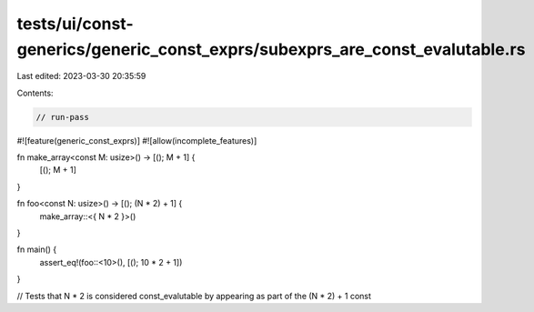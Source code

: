 tests/ui/const-generics/generic_const_exprs/subexprs_are_const_evalutable.rs
============================================================================

Last edited: 2023-03-30 20:35:59

Contents:

.. code-block:: rs

    // run-pass
#![feature(generic_const_exprs)]
#![allow(incomplete_features)]

fn make_array<const M: usize>() -> [(); M + 1] {
    [(); M + 1]
}

fn foo<const N: usize>() -> [(); (N * 2) + 1] {
    make_array::<{ N * 2 }>()
}

fn main() {
    assert_eq!(foo::<10>(), [(); 10 * 2 + 1])
}

// Tests that N * 2 is considered const_evalutable by appearing as part of the (N * 2) + 1 const


